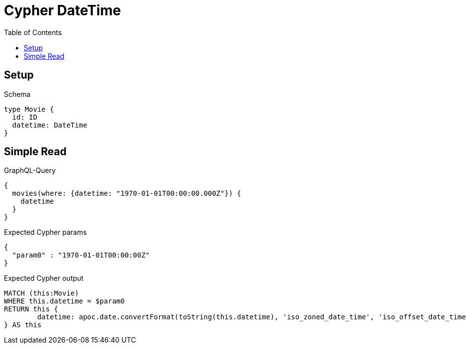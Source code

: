 :toc:
:toclevels: 42

= Cypher DateTime

== Setup

.Schema
[source,graphql,schema=true]
----
type Movie {
  id: ID
  datetime: DateTime
}
----

== Simple Read

.GraphQL-Query
[source,graphql,request=true]
----
{
  movies(where: {datetime: "1970-01-01T00:00:00.000Z"}) {
    datetime
  }
}
----

.Expected Cypher params
[source,json]
----
{
  "param0" : "1970-01-01T00:00:00Z"
}
----

.Expected Cypher output
[source,cypher]
----
MATCH (this:Movie)
WHERE this.datetime = $param0
RETURN this {
	datetime: apoc.date.convertFormat(toString(this.datetime), 'iso_zoned_date_time', 'iso_offset_date_time')
} AS this
----
